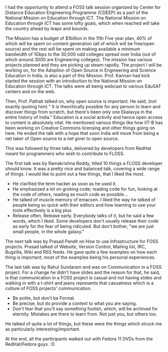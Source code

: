 #+BEGIN_COMMENT
.. title: FOSS talks at CDEEP
.. date: 2009/07/10 23:08:00
.. tags: ology
.. slug: foss-talks-at-cdeep
#+END_COMMENT




I had the opportunity to attend a FOSS talk session organized by
Center for Distance Education Engineering Programme (CDEEP) as a
part of the National Mission on Education through ICT. The
National Mission on Education through ICT has some lofty goals,
which when reached will take the country ahead by leaps and
bounds.

The Mission has a budget of $1billion in the 11th Five year plan,
40% of which will be spent on content generation (all of which
will be free/open source) and the rest will be spent on making
available a minimum bandwidth of 1Gbps to the 30,000 odd colleges
spread over India (out of which around 3000 are Engineering
colleges). The mission has various projects planned and they are
picking up steam rapidly. The project I will be working on, for
the Adoption of Open Source in Engineering and Science Education
in India, is also a part of this Mission. Prof. Kannan had kick
started the session with an introduction to the National Mission
on Education through ICT. The talks were all being webcast to
various EduSAT centers and on the web.

Then, Prof. Pathak talked on, why open source is important. He
said, (not exactly quoting him) " It is theoritically possible for
any person to learn and discover things from scratch, but there's
been only one Ekalavya in the entire history of India." Education
is a social activity and hence open access to content is
absolutely vital. He mentioned various things like how IIT-B has
been working on Creative Commons licensing and other things going
on here. He ended the talk with a hope that soon India will move
from being a net taker of Open source to a net giver to open
source.

This was followed by three talks, delivered by developers from
RedHat meant for programmers who wish to contribute to FLOSS.

The first talk was by Ramakrishna Reddy, titled 10 things a FLOSS
developer should know. It was a pretty nice and balanced talk,
covering a wide range of things. I would like to point out a few
things, that I liked the most.

- He clarified the term hacker as soon as he used it.
- He emphasized a lot on groking code; reading code for fun,
  looking at the code of others, reading as much code as
  possible...
- He talked of muscle memory of emacsen. I liked the way he talked
  of people being so quick with their editors and how learning to
  use your tools effectively is a big plus
- Release often, Release early. Everybody talks of it, but he said
  a few words, which I liked. Some developers don't usually
  release their code as early for the fear of being ridiculed. But
  don't bother, "we are just small people, in the whole galaxy."

The next talk was by Prasad Pandit on How to use Infrastructure
for FOSS projects. Prasad talked of Website, Version Control,
Mailing list, IRC, Bugzilla, Wiki and RSS feeds. He gave quite a
few examples on how each thing is important, most of the examples
being his personal experiences.

The last talk was by Rahul Sundaram and was on Communication in a
FOSS project. For a change he didn't have slides and the reason
for that, he said, is that communication in a FOSS project is
casual and not having slides and walking in with a t-shirt and
jeans represents that casualness which is a culture of FOSS
projects' communication.

- Be polite, but don't be Formal.
- Be precise, but do provide a context to what you are saying.
- Don't fear that you'll say something foolish, which, will be
  archived for eternity. Mistakes are there to learn from. Not
  just you, but others too.

He talked of quite a lot of things, but these were the things
which struck me as particularly interesting/important.

At the end, all the participants walked out with Fedora 11 DVDs
from the RedHat/Fedora guys. :D
